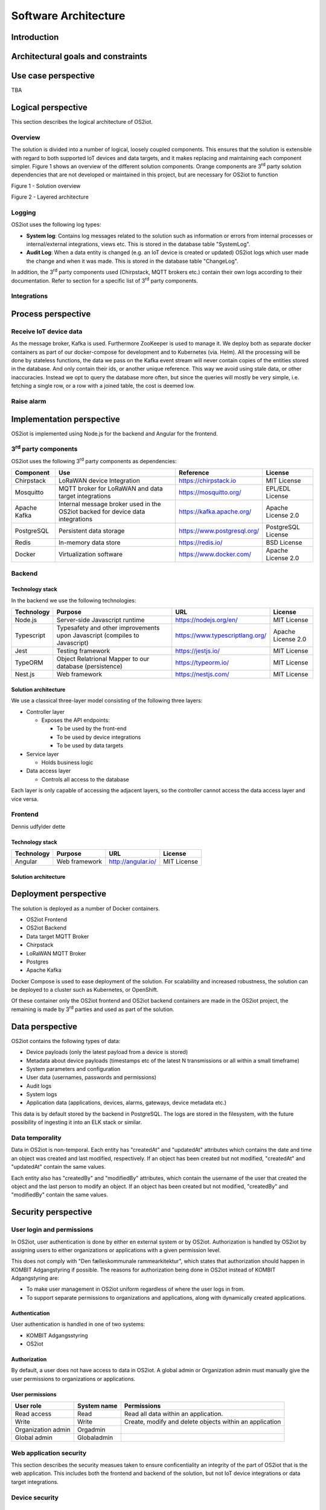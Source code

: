 Software Architecture
=====================================

Introduction
------------

Architectural goals and constraints
-----------------------------------

Use case perspective
--------------------

TBA

Logical perspective
-------------------

This section describes the logical architecture of OS2iot.

Overview
~~~~~~~~

The solution is divided into a number of logical, loosely coupled
components. This ensures that the solution is extensible with regard to
both supported IoT devices and data targets, and it makes replacing and
maintaining each component simpler. Figure 1 shows an overview of the
different solution components. Orange components are 3\ :sup:`rd` party
solution dependencies that are not developed or maintained in this
project, but are necessary for OS2iot to function

Figure 1 - Solution overview

Figure 2 - Layered architecture

Logging
~~~~~~~

OS2iot uses the following log types:

-  **System log**: Contains log messages related to the solution such as
   information or errors from internal processes or internal/external
   integrations, views etc. This is stored in the database table
   "SystemLog".

-  **Audit Log**: When a data entity is changed (e.g. an IoT device is
   created or updated) OS2iot logs which user made the change and when
   it was made. This is stored in the database table "ChangeLog".

In addition, the 3\ :sup:`rd` party components used (Chirpstack, MQTT
brokers etc.) contain their own logs according to their documentation.
Refer to section for a specific list of 3\ :sup:`rd` party components.

Integrations
~~~~~~~~~~~~

|image1|

Process perspective
-------------------

Receive IoT device data
~~~~~~~~~~~~~~~~~~~~~~~

|image2|

As the message broker, Kafka is used. Furthermore ZooKeeper is used to
manage it. We deploy both as separate docker containers as part of our
docker-compose for development and to Kubernetes (via. Helm). All the
processing will be done by stateless functions, the data we pass on the
Kafka event stream will never contain copies of the entities stored in
the database. And only contain their ids, or another unique reference.
This way we avoid using stale data, or other inaccuracies. Instead we
opt to query the database more often, but since the queries will mostly
be very simple, i.e. fetching a single row, or a row with a joined
table, the cost is deemed low.

Raise alarm
~~~~~~~~~~~

Implementation perspective
--------------------------

OS2iot is implemented using Node.js for the backend and Angular for the
frontend.

3\ :sup:`rd` party components
~~~~~~~~~~~~~~~~~~~~~~~~~~~~~

OS2iot uses the following 3\ :sup:`rd` party components as dependencies:

============ ============================================================================== =========================== ====================
Component    Use                                                                            Reference                   License
============ ============================================================================== =========================== ====================
Chirpstack   LoRaWAN device Integration                                                     https://chirpstack.io       MIT License
Mosquitto    MQTT broker for LoRaWAN and data target integrations                           https://mosquitto.org/      EPL/EDL License
Apache Kafka Internal message broker used in the OS2iot backed for device data integrations https://kafka.apache.org/   Apache License 2.0
PostgreSQL   Persistent data storage                                                        https://www.postgresql.org/ PostgreSQL License
Redis        In-memory data store                                                           https://redis.io/           BSD License
Docker       Virtualization software                                                        https://www.docker.com/     Apache License 2.0
============ ============================================================================== =========================== ====================

Backend
~~~~~~~

Technology stack
^^^^^^^^^^^^^^^^

In the backend we use the following technologies:

========== ========================================================================== =============================== ==================
Technology Purpose                                                                    URL                             License
========== ========================================================================== =============================== ==================
Node.js    Server-side Javascript runtime                                             https://nodejs.org/en/          MIT License
Typescript Typesafety and other improvements upon Javascript (compiles to Javascript) https://www.typescriptlang.org/ Apache License 2.0
Jest       Testing framework                                                          https://jestjs.io/              MIT License
TypeORM    Object Relatrional Mapper to our database (persistence)                    https://typeorm.io/             MIT License
Nest.js    Web framework                                                              https://nestjs.com/             MIT License
========== ========================================================================== =============================== ==================

Solution architecture
^^^^^^^^^^^^^^^^^^^^^

We use a classical three-layer model consisting of the following three
layers:

-  Controller layer

   -  Exposes the API endpoints:

      -  To be used by the front-end

      -  To be used by device integrations

      -  To be used by data targets

-  Service layer

   -  Holds business logic

-  Data access layer

   -  Controls all access to the database

Each layer is only capable of accessing the adjacent layers, so the
controller cannot access the data access layer and vice versa.

Frontend
~~~~~~~~

Dennis udfylder dette

.. _technology-stack-1:

Technology stack
^^^^^^^^^^^^^^^^

========== ============= ================== ===========
Technology Purpose       URL                License
========== ============= ================== ===========
Angular    Web framework http://angular.io/ MIT License
========== ============= ================== ===========

.. _solution-architecture-1:

Solution architecture
^^^^^^^^^^^^^^^^^^^^^

Deployment perspective
----------------------

The solution is deployed as a number of Docker containers.

-  OS2iot Frontend

-  OS2iot Backend

-  Data target MQTT Broker

-  Chirpstack

-  LoRaWAN MQTT Broker

-  Postgres

-  Apache Kafka

Docker Compose is used to ease deployment of the solution. For
scalability and increased robustness, the solution can be deployed to a
cluster such as Kubernetes, or OpenShift.

Of these container only the OS2iot frontend and OS2iot backend
containers are made in the OS2iot project, the remaining is made by
3\ :sup:`rd` parties and used as part of the solution.

Data perspective
----------------

OS2iot contains the following types of data:

-  Device payloads (only the latest payload from a device is stored)

-  Metadata about device payloads (timestamps etc of the latest N
   transmissions or all within a small timeframe)

-  System parameters and configuration

-  User data (usernames, passwords and permissions)

-  Audit logs

-  System logs

-  Application data (applications, devices, alarms, gateways, device
   metadata etc.)

This data is by default stored by the backend in PostgreSQL. The logs
are stored in the filesystem, with the future possibility of ingesting
it into an ELK stack or similar.

Data temporality
~~~~~~~~~~~~~~~~

Data in OS2iot is non-temporal. Each entity has "createdAt" and
"updatedAt" attributes which contains the date and time an object was
created and last modified, respectively. If an object has been created
but not modified, "createdAt" and "updatedAt" contain the same values.

Each entity also has "createdBy" and "modifiedBy" attributes, which
contain the username of the user that created the object and the last
person to modify an object. If an object has been created but not
modified, "createdBy" and "modifiedBy" contain the same values.

Security perspective
--------------------

|image3|

User login and permissions
~~~~~~~~~~~~~~~~~~~~~~~~~~

In OS2iot, user authentication is done by either en external system or
by OS2iot. Authorization is handled by OS2iot by assigning users to
either organizations or applications with a given permission level.

This does not comply with "Den fælleskommunale rammearkitektur", which
states that authorization should happen in KOMBIT Adgangstyring if
possible. The reasons for authorization being done in OS2iot instead of
KOMBIT Adgangstyring are:

-  To make user management in OS2iot uniform regardless of where the
   user logs in from.

-  To support separate permissions to organizations and applications,
   along with dynamically created applications.

Authentication
^^^^^^^^^^^^^^

User authentication is handled in one of two systems:

-  KOMBIT Adgangsstyring

-  OS2iot

Authorization
^^^^^^^^^^^^^

By default, a user does not have access to data in OS2iot. A global
admin or Organization admin must manually give the user permissions to
organizations or applications.

User permissions
^^^^^^^^^^^^^^^^

================== =========== =======================================================
User role          System name Permissions
================== =========== =======================================================
Read access        Read        Read all data within an application.
Write              Write       Create, modify and delete objects within an application
Organization admin Orgadmin   
Global admin       Globaladmin
================== =========== =======================================================

Web application security
~~~~~~~~~~~~~~~~~~~~~~~~

This section describes the security measues taken to ensure
conficentiality an integrity of the part of OS2iot that is the web
application. This includes both the frontend and backend of the
solution, but not IoT device integrations or data target integrations.

Device security
~~~~~~~~~~~~~~~

LoRaWAN
^^^^^^^

Data fra LoRaWAN devices are end-to-end encrypted and protected against
replay attacks
(https://lora-alliance.org/sites/default/files/2019-05/lorawan_security_whitepaper.pdf).
There is a theoretical possibility of packet forging and DoS attacks
(https://backend.orbit.dtu.dk/ws/portalfiles/portal/200458018/PID5885861.pdf,
https://ieeexplore.ieee.org/document/8766430/).

Once device data is received by Chirpstack it is sent to OS2iot using
MQTT and TLS.

NB-IoT
^^^^^^

Security for NB-IoT is enforced by Telia as the network operator or by
the IoT-device administrators. Data sent to OS2iot from the devices are
encrypted using TLS.

Sigfox
^^^^^^

Data from Sigfox devices are sent to OS2iot using callbacks from the
Sigfox core network. These are encrypted using TLS.

| Sigfox security is described in detail here:
| https://www.sigfox.com/sites/default/files/1701-SIGFOX-White_Paper_Security.pdf

According to an article from DTU published in Proceedings of 3rd Global
IoT Summit
(https://backend.orbit.dtu.dk/ws/portalfiles/portal/200458018/PID5885861.pdf,
https://ieeexplore.ieee.org/document/8766430/), Sigfox should not be
used for critical applications due to poor protection from replay
attacks.

.. |image0| image:: ./media/image4.emf
   :width: 1.51111in
   :height: 0.23194in
.. |image1| image:: ./media/image7.png
   :width: 6.56806in
   :height: 4.89861in
.. |image2| image:: ./media/image8.png
   :width: 6.56806in
   :height: 3.78125in
.. |image3| image:: ./media/image9.png
   :width: 6.56806in
   :height: 3in
